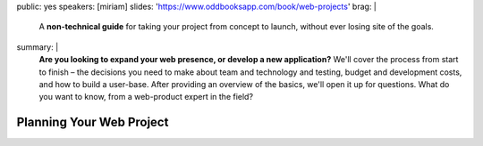 public: yes
speakers: [miriam]
slides: 'https://www.oddbooksapp.com/book/web-projects'
brag: |
  A **non-technical guide**
  for taking your project from concept to launch,
  without ever losing site of the goals.
summary: |
  **Are you looking to expand your web presence,
  or develop a new application?**
  We'll cover the process from start to finish –
  the decisions you need to make
  about team and technology and testing,
  budget and development costs,
  and how to build a user-base.
  After providing an overview of the basics,
  we'll open it up for questions.
  What do you want to know,
  from a web-product expert in the field?


Planning Your Web Project
=========================

